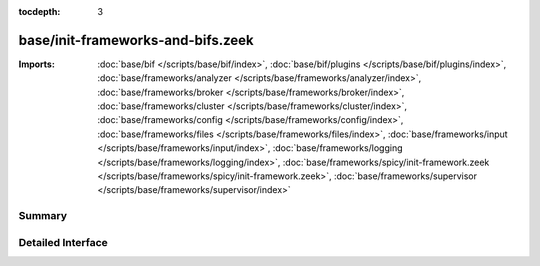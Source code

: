 :tocdepth: 3

base/init-frameworks-and-bifs.zeek
==================================


:Imports: :doc:`base/bif </scripts/base/bif/index>`, :doc:`base/bif/plugins </scripts/base/bif/plugins/index>`, :doc:`base/frameworks/analyzer </scripts/base/frameworks/analyzer/index>`, :doc:`base/frameworks/broker </scripts/base/frameworks/broker/index>`, :doc:`base/frameworks/cluster </scripts/base/frameworks/cluster/index>`, :doc:`base/frameworks/config </scripts/base/frameworks/config/index>`, :doc:`base/frameworks/files </scripts/base/frameworks/files/index>`, :doc:`base/frameworks/input </scripts/base/frameworks/input/index>`, :doc:`base/frameworks/logging </scripts/base/frameworks/logging/index>`, :doc:`base/frameworks/spicy/init-framework.zeek </scripts/base/frameworks/spicy/init-framework.zeek>`, :doc:`base/frameworks/supervisor </scripts/base/frameworks/supervisor/index>`

Summary
~~~~~~~

Detailed Interface
~~~~~~~~~~~~~~~~~~

